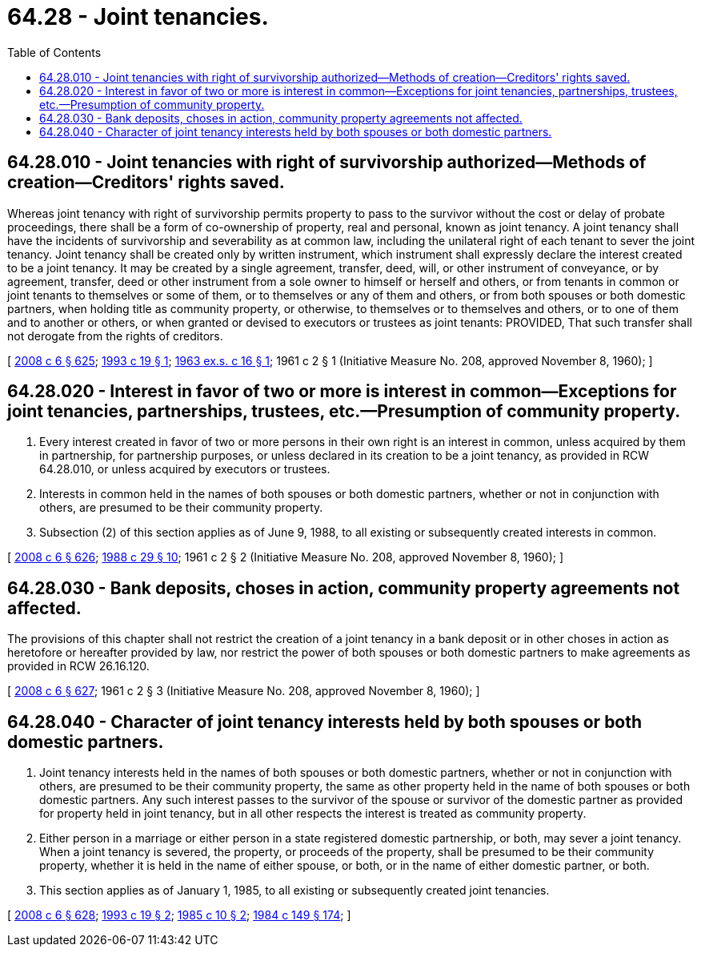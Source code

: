 = 64.28 - Joint tenancies.
:toc:

== 64.28.010 - Joint tenancies with right of survivorship authorized—Methods of creation—Creditors' rights saved.
Whereas joint tenancy with right of survivorship permits property to pass to the survivor without the cost or delay of probate proceedings, there shall be a form of co-ownership of property, real and personal, known as joint tenancy. A joint tenancy shall have the incidents of survivorship and severability as at common law, including the unilateral right of each tenant to sever the joint tenancy. Joint tenancy shall be created only by written instrument, which instrument shall expressly declare the interest created to be a joint tenancy. It may be created by a single agreement, transfer, deed, will, or other instrument of conveyance, or by agreement, transfer, deed or other instrument from a sole owner to himself or herself and others, or from tenants in common or joint tenants to themselves or some of them, or to themselves or any of them and others, or from both spouses or both domestic partners, when holding title as community property, or otherwise, to themselves or to themselves and others, or to one of them and to another or others, or when granted or devised to executors or trustees as joint tenants: PROVIDED, That such transfer shall not derogate from the rights of creditors.

[ http://lawfilesext.leg.wa.gov/biennium/2007-08/Pdf/Bills/Session%20Laws/House/3104-S2.SL.pdf?cite=2008%20c%206%20§%20625[2008 c 6 § 625]; http://lawfilesext.leg.wa.gov/biennium/1993-94/Pdf/Bills/Session%20Laws/Senate/5067.SL.pdf?cite=1993%20c%2019%20§%201[1993 c 19 § 1]; http://leg.wa.gov/CodeReviser/documents/sessionlaw/1963ex1c16.pdf?cite=1963%20ex.s.%20c%2016%20§%201[1963 ex.s. c 16 § 1]; 1961 c 2 § 1 (Initiative Measure No. 208, approved November 8, 1960); ]

== 64.28.020 - Interest in favor of two or more is interest in common—Exceptions for joint tenancies, partnerships, trustees, etc.—Presumption of community property.
. Every interest created in favor of two or more persons in their own right is an interest in common, unless acquired by them in partnership, for partnership purposes, or unless declared in its creation to be a joint tenancy, as provided in RCW 64.28.010, or unless acquired by executors or trustees.

. Interests in common held in the names of both spouses or both domestic partners, whether or not in conjunction with others, are presumed to be their community property.

. Subsection (2) of this section applies as of June 9, 1988, to all existing or subsequently created interests in common.

[ http://lawfilesext.leg.wa.gov/biennium/2007-08/Pdf/Bills/Session%20Laws/House/3104-S2.SL.pdf?cite=2008%20c%206%20§%20626[2008 c 6 § 626]; http://leg.wa.gov/CodeReviser/documents/sessionlaw/1988c29.pdf?cite=1988%20c%2029%20§%2010[1988 c 29 § 10]; 1961 c 2 § 2 (Initiative Measure No. 208, approved November 8, 1960); ]

== 64.28.030 - Bank deposits, choses in action, community property agreements not affected.
The provisions of this chapter shall not restrict the creation of a joint tenancy in a bank deposit or in other choses in action as heretofore or hereafter provided by law, nor restrict the power of both spouses or both domestic partners to make agreements as provided in RCW 26.16.120.

[ http://lawfilesext.leg.wa.gov/biennium/2007-08/Pdf/Bills/Session%20Laws/House/3104-S2.SL.pdf?cite=2008%20c%206%20§%20627[2008 c 6 § 627]; 1961 c 2 § 3 (Initiative Measure No. 208, approved November 8, 1960); ]

== 64.28.040 - Character of joint tenancy interests held by both spouses or both domestic partners.
. Joint tenancy interests held in the names of both spouses or both domestic partners, whether or not in conjunction with others, are presumed to be their community property, the same as other property held in the name of both spouses or both domestic partners. Any such interest passes to the survivor of the spouse or survivor of the domestic partner as provided for property held in joint tenancy, but in all other respects the interest is treated as community property.

. Either person in a marriage or either person in a state registered domestic partnership, or both, may sever a joint tenancy. When a joint tenancy is severed, the property, or proceeds of the property, shall be presumed to be their community property, whether it is held in the name of either spouse, or both, or in the name of either domestic partner, or both.

. This section applies as of January 1, 1985, to all existing or subsequently created joint tenancies.

[ http://lawfilesext.leg.wa.gov/biennium/2007-08/Pdf/Bills/Session%20Laws/House/3104-S2.SL.pdf?cite=2008%20c%206%20§%20628[2008 c 6 § 628]; http://lawfilesext.leg.wa.gov/biennium/1993-94/Pdf/Bills/Session%20Laws/Senate/5067.SL.pdf?cite=1993%20c%2019%20§%202[1993 c 19 § 2]; http://leg.wa.gov/CodeReviser/documents/sessionlaw/1985c10.pdf?cite=1985%20c%2010%20§%202[1985 c 10 § 2]; http://leg.wa.gov/CodeReviser/documents/sessionlaw/1984c149.pdf?cite=1984%20c%20149%20§%20174[1984 c 149 § 174]; ]

